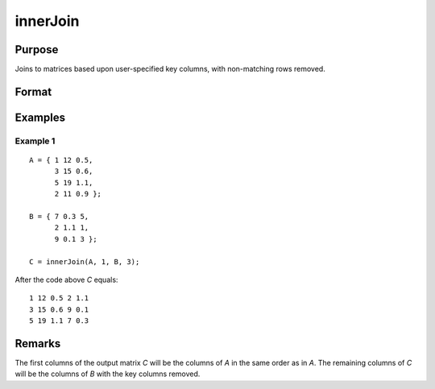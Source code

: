 innerJoin
====================================

Purpose
----------------

Joins to matrices based upon user-specified key columns, with non-matching rows removed.

Format
----------------
.. function:: C = innerJoin(A, ca, B, cb)

    :param A: matrix to join
    :type A: matrix

    :param ca: key columns in *A*
    :type ca: scalar or vector

    :param B: matrix to join with *A*
    :type B: matrix

    :param cb: key columns in *B*
    :type cb: scalar or vector

    :return C: result of join of *A* and *B*
    :rtype C: matrix

Examples
----------------

Example 1
+++++++++++

::

    A = { 1 12 0.5,
          3 15 0.6,
          5 19 1.1,
          2 11 0.9 };

    B = { 7 0.3 5,
          2 1.1 1,
          9 0.1 3 };

    C = innerJoin(A, 1, B, 3);

After the code above *C* equals:

::

        1 12 0.5 2 1.1
        3 15 0.6 9 0.1
        5 19 1.1 7 0.3

Remarks
-------

The first columns of the output matrix *C* will be the
columns of *A* in the same order as in *A*. The remaining
columns of *C* will be the columns of *B* with the
key columns removed.
